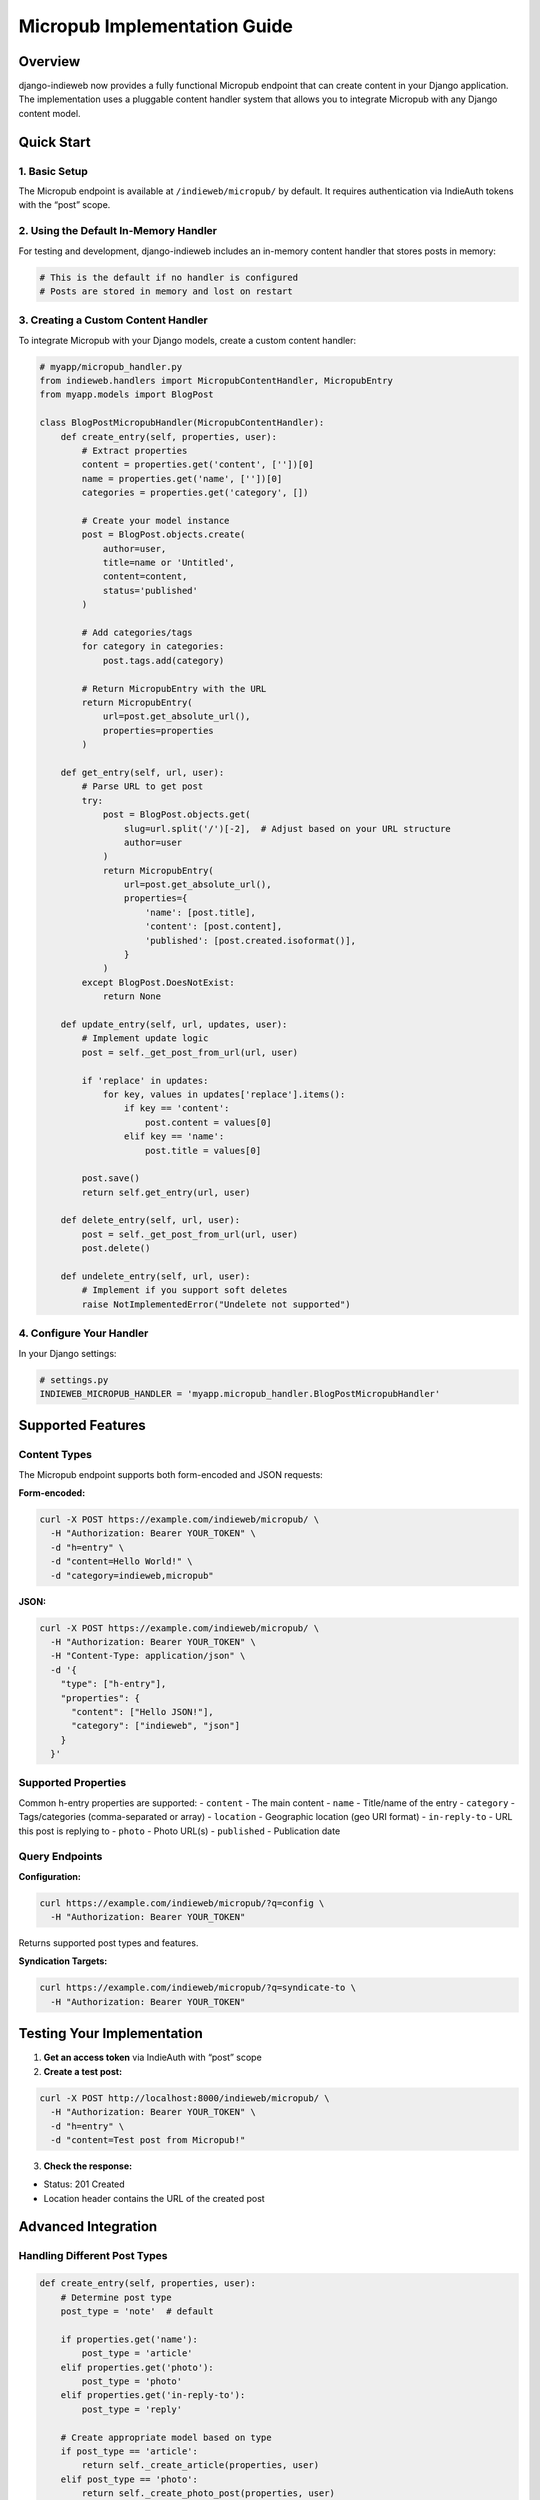 Micropub Implementation Guide
=============================

Overview
--------

django-indieweb now provides a fully functional Micropub endpoint that
can create content in your Django application. The implementation uses a
pluggable content handler system that allows you to integrate Micropub
with any Django content model.

Quick Start
-----------

1. Basic Setup
~~~~~~~~~~~~~~

The Micropub endpoint is available at ``/indieweb/micropub/`` by
default. It requires authentication via IndieAuth tokens with the “post”
scope.

2. Using the Default In-Memory Handler
~~~~~~~~~~~~~~~~~~~~~~~~~~~~~~~~~~~~~~

For testing and development, django-indieweb includes an in-memory
content handler that stores posts in memory:

.. code:: python

   # This is the default if no handler is configured
   # Posts are stored in memory and lost on restart

3. Creating a Custom Content Handler
~~~~~~~~~~~~~~~~~~~~~~~~~~~~~~~~~~~~

To integrate Micropub with your Django models, create a custom content
handler:

.. code:: python

   # myapp/micropub_handler.py
   from indieweb.handlers import MicropubContentHandler, MicropubEntry
   from myapp.models import BlogPost

   class BlogPostMicropubHandler(MicropubContentHandler):
       def create_entry(self, properties, user):
           # Extract properties
           content = properties.get('content', [''])[0]
           name = properties.get('name', [''])[0]
           categories = properties.get('category', [])

           # Create your model instance
           post = BlogPost.objects.create(
               author=user,
               title=name or 'Untitled',
               content=content,
               status='published'
           )

           # Add categories/tags
           for category in categories:
               post.tags.add(category)

           # Return MicropubEntry with the URL
           return MicropubEntry(
               url=post.get_absolute_url(),
               properties=properties
           )

       def get_entry(self, url, user):
           # Parse URL to get post
           try:
               post = BlogPost.objects.get(
                   slug=url.split('/')[-2],  # Adjust based on your URL structure
                   author=user
               )
               return MicropubEntry(
                   url=post.get_absolute_url(),
                   properties={
                       'name': [post.title],
                       'content': [post.content],
                       'published': [post.created.isoformat()],
                   }
               )
           except BlogPost.DoesNotExist:
               return None

       def update_entry(self, url, updates, user):
           # Implement update logic
           post = self._get_post_from_url(url, user)

           if 'replace' in updates:
               for key, values in updates['replace'].items():
                   if key == 'content':
                       post.content = values[0]
                   elif key == 'name':
                       post.title = values[0]

           post.save()
           return self.get_entry(url, user)

       def delete_entry(self, url, user):
           post = self._get_post_from_url(url, user)
           post.delete()

       def undelete_entry(self, url, user):
           # Implement if you support soft deletes
           raise NotImplementedError("Undelete not supported")

4. Configure Your Handler
~~~~~~~~~~~~~~~~~~~~~~~~~

In your Django settings:

.. code:: python

   # settings.py
   INDIEWEB_MICROPUB_HANDLER = 'myapp.micropub_handler.BlogPostMicropubHandler'

Supported Features
------------------

Content Types
~~~~~~~~~~~~~

The Micropub endpoint supports both form-encoded and JSON requests:

**Form-encoded:**

.. code:: bash

   curl -X POST https://example.com/indieweb/micropub/ \
     -H "Authorization: Bearer YOUR_TOKEN" \
     -d "h=entry" \
     -d "content=Hello World!" \
     -d "category=indieweb,micropub"

**JSON:**

.. code:: bash

   curl -X POST https://example.com/indieweb/micropub/ \
     -H "Authorization: Bearer YOUR_TOKEN" \
     -H "Content-Type: application/json" \
     -d '{
       "type": ["h-entry"],
       "properties": {
         "content": ["Hello JSON!"],
         "category": ["indieweb", "json"]
       }
     }'

Supported Properties
~~~~~~~~~~~~~~~~~~~~

Common h-entry properties are supported: - ``content`` - The main
content - ``name`` - Title/name of the entry - ``category`` -
Tags/categories (comma-separated or array) - ``location`` - Geographic
location (geo URI format) - ``in-reply-to`` - URL this post is replying
to - ``photo`` - Photo URL(s) - ``published`` - Publication date

Query Endpoints
~~~~~~~~~~~~~~~

**Configuration:**

.. code:: bash

   curl https://example.com/indieweb/micropub/?q=config \
     -H "Authorization: Bearer YOUR_TOKEN"

Returns supported post types and features.

**Syndication Targets:**

.. code:: bash

   curl https://example.com/indieweb/micropub/?q=syndicate-to \
     -H "Authorization: Bearer YOUR_TOKEN"

Testing Your Implementation
---------------------------

1. **Get an access token** via IndieAuth with “post” scope
2. **Create a test post:**

.. code:: bash

   curl -X POST http://localhost:8000/indieweb/micropub/ \
     -H "Authorization: Bearer YOUR_TOKEN" \
     -d "h=entry" \
     -d "content=Test post from Micropub!"

3. **Check the response:**

- Status: 201 Created
- Location header contains the URL of the created post

Advanced Integration
--------------------

Handling Different Post Types
~~~~~~~~~~~~~~~~~~~~~~~~~~~~~

.. code:: python

   def create_entry(self, properties, user):
       # Determine post type
       post_type = 'note'  # default

       if properties.get('name'):
           post_type = 'article'
       elif properties.get('photo'):
           post_type = 'photo'
       elif properties.get('in-reply-to'):
           post_type = 'reply'

       # Create appropriate model based on type
       if post_type == 'article':
           return self._create_article(properties, user)
       elif post_type == 'photo':
           return self._create_photo_post(properties, user)
       else:
           return self._create_note(properties, user)

Adding Syndication Support
~~~~~~~~~~~~~~~~~~~~~~~~~~

.. code:: python

   def get_config(self, user):
       config = super().get_config(user)

       # Add syndication targets
       config['syndicate-to'] = [
           {
               'uid': 'https://twitter.com/username',
               'name': 'Twitter'
           },
           {
               'uid': 'https://mastodon.social/@username',
               'name': 'Mastodon'
           }
       ]

       return config

Error Handling
--------------

The Micropub endpoint returns appropriate HTTP status codes: -
``201 Created`` - Success, with Location header - ``400 Bad Request`` -
Invalid request data - ``401 Unauthorized`` - Missing or invalid token -
``403 Forbidden`` - Token lacks required scope - ``501 Not Implemented``
- For unimplemented features

Security Considerations
-----------------------

1. **Always validate user permissions** in your handler
2. **Sanitize content** before storing
3. **Validate URLs** for properties like photo and in-reply-to
4. **Rate limiting** is recommended for production use

Example: Integration with django-cast
-------------------------------------

.. code:: python

   # cast_micropub.py
   from indieweb.handlers import MicropubContentHandler, MicropubEntry
   from cast.models import Post

   class CastMicropubHandler(MicropubContentHandler):
       def create_entry(self, properties, user):
           from cast.models import Blog

           # Get user's blog
           blog = Blog.objects.get(user=user)

           # Create post
           post = Post.objects.create(
               blog=blog,
               author=user,
               title=properties.get('name', [''])[0],
               content=properties.get('content', [''])[0],
               visible=True,
               published=True
           )

           # Handle categories
           categories = properties.get('category', [])
           for cat_name in categories:
               category, _ = Category.objects.get_or_create(
                   blog=blog,
                   name=cat_name
               )
               post.categories.add(category)

           return MicropubEntry(
               url=post.get_absolute_url(),
               properties=properties
           )

Then in settings:

.. code:: python

   INDIEWEB_MICROPUB_HANDLER = 'myproject.cast_micropub.CastMicropubHandler'

Next Steps
----------

- Implement update and delete operations
- Add media endpoint support for file uploads
- Implement WebSub for real-time updates
- Add support for more post types (events, RSVPs, etc.)
